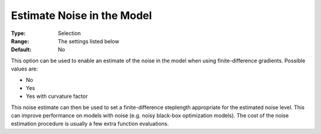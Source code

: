 .. _KNITRO_Advanced_-_Estimate_Noise_in_the_Model:


Estimate Noise in the Model
===========================



:Type:	Selection	
:Range:	The settings listed below	
:Default:	No	



This option can be used to enable an estimate of the noise in the model when using finite-difference gradients. Possible values are:



*	No
*	Yes
*	Yes with curvature factor




This noise estimate can then be used to set a finite-difference steplength appropriate for the estimated noise level. This can improve performance on models with noise (e.g. noisy black-box optimization models). The cost of the noise estimation procedure is usually a few extra function evaluations.




